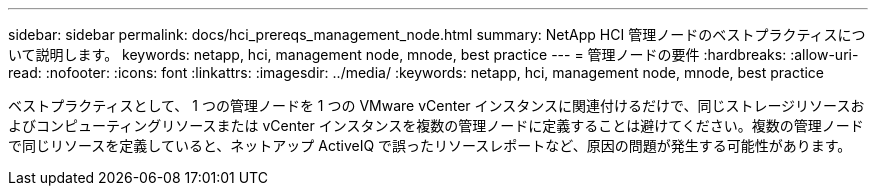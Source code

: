 ---
sidebar: sidebar 
permalink: docs/hci_prereqs_management_node.html 
summary: NetApp HCI 管理ノードのベストプラクティスについて説明します。 
keywords: netapp, hci, management node, mnode, best practice 
---
= 管理ノードの要件
:hardbreaks:
:allow-uri-read: 
:nofooter: 
:icons: font
:linkattrs: 
:imagesdir: ../media/
:keywords: netapp, hci, management node, mnode, best practice


[role="lead"]
ベストプラクティスとして、 1 つの管理ノードを 1 つの VMware vCenter インスタンスに関連付けるだけで、同じストレージリソースおよびコンピューティングリソースまたは vCenter インスタンスを複数の管理ノードに定義することは避けてください。複数の管理ノードで同じリソースを定義していると、ネットアップ ActiveIQ で誤ったリソースレポートなど、原因の問題が発生する可能性があります。
